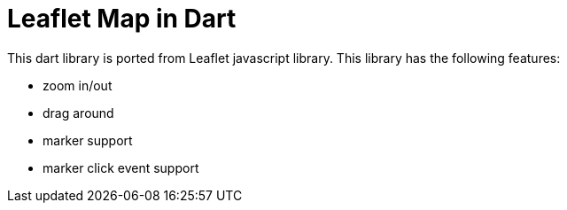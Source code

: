 = Leaflet Map in Dart

This dart library is ported from Leaflet javascript library. This library has the following features:

- zoom in/out
- drag around
- marker support
- marker click event support
